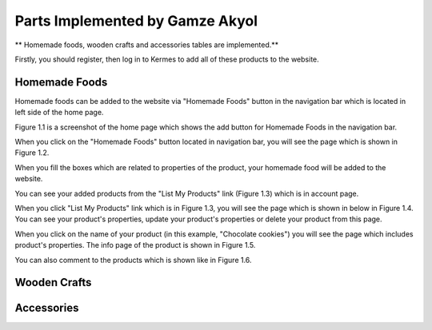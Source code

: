 Parts Implemented by Gamze Akyol
================================

** Homemade foods, wooden crafts and accessories tables are implemented.**

Firstly, you should register, then log in to Kermes to add all of these products to the website.

Homemade Foods
--------------

Homemade foods can be added to the website via "Homemade Foods" button in the navigation bar which is located in left side of the home page.

.. image:: member1/kermes_home.png
      :scale: 75 %
      :align: center
      :alt: 1
      Figure 1.1 

Figure 1.1 is a screenshot of the home page which shows the add button for Homemade Foods in the navigation bar.

When you click on the "Homemade Foods" button located in navigation bar, you will see the page which is shown in Figure 1.2.

.. image:: member1/add_homemadefood.png
      :scale: 75 %
      :align: center
      :alt: 1
      Figure 1.2

When you fill the boxes which are related to properties of the product, your homemade food will be added to the website.

.. image:: member1/account_page.png
      :scale: 75 %
      :align: center
      :alt: 1
      Figure 1.3

You can see your added products from the "List My Products" link (Figure 1.3) which is in account page.

.. image:: member1/persons_products.png
      :scale: 75 %
      :align: center
      :alt: 1
      Figure 1.4

When you click "List My Products" link which is in Figure 1.3, you will see the page which is shown in below in Figure 1.4. You can see your product's properties, update your product's properties or delete your product from this page.

When you click on the name of your product (in this example, "Chocolate cookies") you will see the page which includes product's properties. The info page of the product is shown in Figure 1.5.

.. image:: member1/chocolate_cookies.png
      :scale: 75 %
      :align: center
      :alt: 1
      Figure 1.5

You can also comment to the products which is shown like in Figure 1.6.

.. image:: member1/cookie_comment.png
      :scale: 75 %
      :align: center
      :alt: 1
      Figure 1.6

Wooden Crafts
-------------

Accessories
-----------








